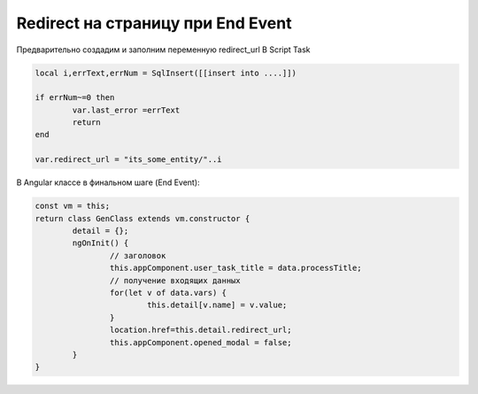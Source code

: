 Redirect на страницу при End Event
=================================================

Предварительно создадим и заполним переменную redirect_url В Script Task

.. code-block:: lua

	local i,errText,errNum = SqlInsert([[insert into ....]])

	if errNum~=0 then
		var.last_error =errText
		return
	end    

	var.redirect_url = "its_some_entity/"..i

	
В Angular классе в финальном шаге (End Event):

.. code-block:: javascript	


	const vm = this; 
	return class GenClass extends vm.constructor {
		detail = {};
		ngOnInit() {        
			// заголовок
			this.appComponent.user_task_title = data.processTitle;        
			// получение входящих данных
			for(let v of data.vars) {
				this.detail[v.name] = v.value;
			}        
			location.href=this.detail.redirect_url;
			this.appComponent.opened_modal = false;                
		}
	}
